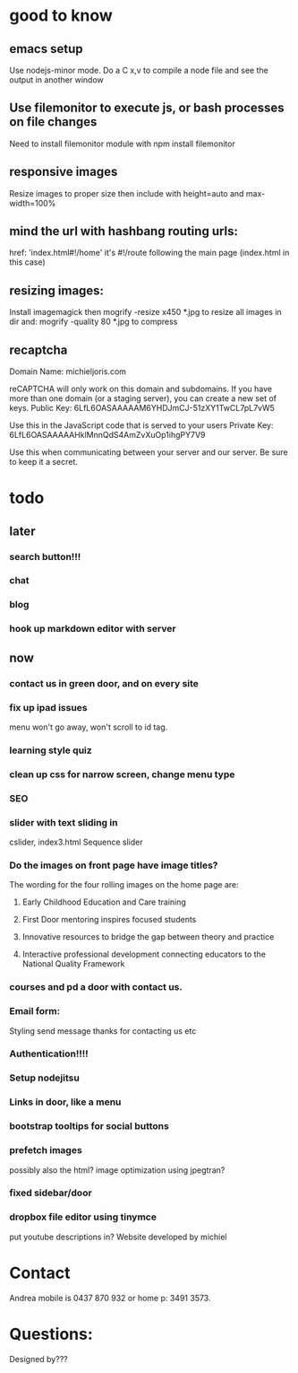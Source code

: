 * good to know
** emacs setup
Use nodejs-minor mode. Do a C x,v to compile a node file and see the
output in another window
** Use filemonitor to execute js, or bash processes on file changes
Need to install filemonitor module with npm install filemonitor

** responsive images
Resize images to proper size then include with height=auto and
max-width=100%

** mind the url with hashbang routing urls:
   href: 'index.html#!/home'
   it's  #!/route following the main page (index.html in this case)

   
** resizing images:
Install imagemagick then
mogrify -resize x450 *.jpg
to resize all images in dir
and:
mogrify -quality 80 *.jpg
to compress


** recaptcha 
Domain Name: 	michieljoris.com

reCAPTCHA will only work on this domain and subdomains. If you have more than one domain (or a staging server), you can create a new set of keys.
Public Key: 	6LfL6OASAAAAAM6YHDJmCJ-51zXY1TwCL7pL7vW5

Use this in the JavaScript code that is served to your users
Private Key: 	6LfL6OASAAAAAHklMnnQdS4AmZvXuOp1ihgPY7V9

Use this when communicating between your server and our server. Be sure to keep it a secret.
* todo
  
** later 
*** search button!!!
*** chat
*** blog   
*** hook up markdown editor with server
    
    
** now    
*** contact us in green door, and on every site
   
*** fix up ipad issues
   menu won't go away, won't scroll to id tag. 
   
*** learning style quiz
*** clean up css for narrow screen, change menu type   
*** SEO
*** slider with text sliding in 
cslider, index3.html
Sequence slider
   
   
*** Do the images on front page have image titles? 
   The wording for the four rolling images on the home page are:
1. Early Childhood Education and Care training
 
2. First Door mentoring inspires focused students
 
3. Innovative resources to bridge the gap between theory and practice
4. Interactive professional development connecting educators to the National Quality Framework
   
   
***  courses and pd  a door with contact us.
    

   
*** Email form:
   Styling 
   send message thanks for contacting us etc 

*** Authentication!!!!

*** Setup nodejitsu
    
*** Links in door, like a menu

*** bootstrap tooltips for social buttons

*** prefetch images
   possibly also the html?  image optimization using jpegtran?

*** fixed sidebar/door

*** dropbox file editor using tinymce
   put youtube descriptions in?  
Website developed by michiel    
    
    
    
    
* Contact
Andrea mobile is 0437 870 932 or home p: 3491 3573.

* Questions:
Designed by???


